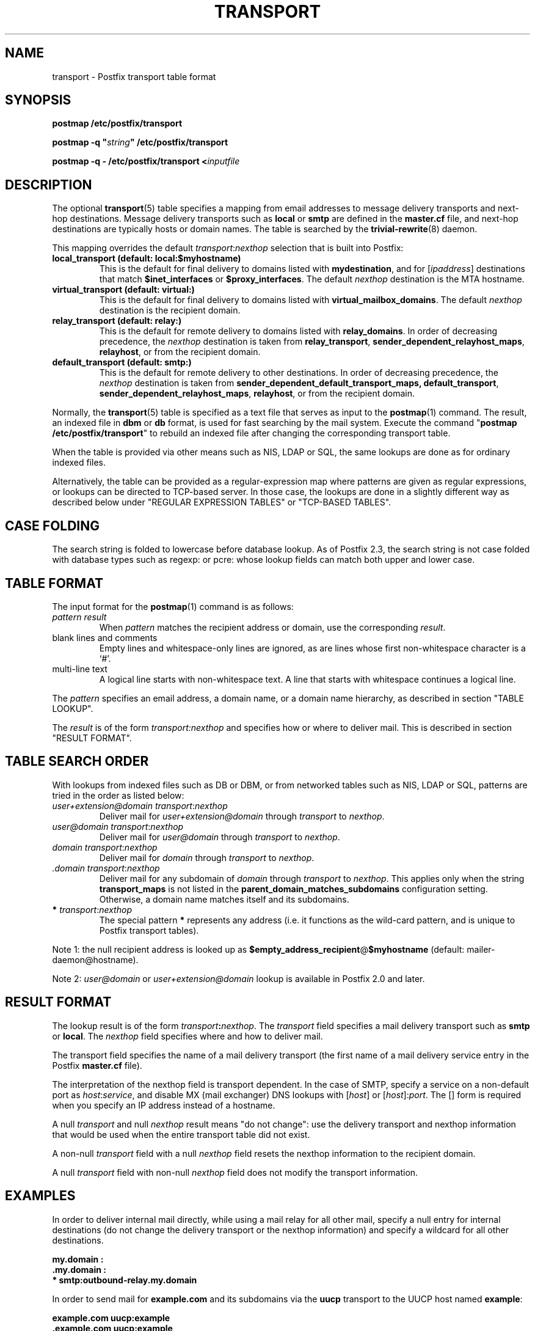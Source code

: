 .\"	$NetBSD: transport.5,v 1.1.1.3 2017/02/14 01:13:37 christos Exp $
.\"
.TH TRANSPORT 5 
.ad
.fi
.SH NAME
transport
\-
Postfix transport table format
.SH "SYNOPSIS"
.na
.nf
\fBpostmap /etc/postfix/transport\fR

\fBpostmap \-q "\fIstring\fB" /etc/postfix/transport\fR

\fBpostmap \-q \- /etc/postfix/transport <\fIinputfile\fR
.SH DESCRIPTION
.ad
.fi
The optional \fBtransport\fR(5) table specifies a mapping from email
addresses to message delivery transports and next\-hop destinations.
Message delivery transports such as \fBlocal\fR or \fBsmtp\fR
are defined in the \fBmaster.cf\fR file, and next\-hop
destinations are typically hosts or domain names. The
table is searched by the \fBtrivial\-rewrite\fR(8) daemon.

This mapping overrides the default \fItransport\fR:\fInexthop\fR
selection that is built into Postfix:
.IP "\fBlocal_transport (default: local:$myhostname)\fR"
This is the default for final delivery to domains listed
with \fBmydestination\fR, and for [\fIipaddress\fR]
destinations that match \fB$inet_interfaces\fR or
\fB$proxy_interfaces\fR. The default \fInexthop\fR destination
is the MTA hostname.
.IP "\fBvirtual_transport (default: virtual:)\fR"
This is the default for final delivery to domains listed
with \fBvirtual_mailbox_domains\fR. The default \fInexthop\fR
destination is the recipient domain.
.IP "\fBrelay_transport (default: relay:)\fR"
This is the default for remote delivery to domains listed
with \fBrelay_domains\fR. In order of decreasing precedence,
the \fInexthop\fR destination is taken from \fBrelay_transport\fR,
\fBsender_dependent_relayhost_maps\fR, \fBrelayhost\fR, or from the
recipient domain.
.IP "\fBdefault_transport (default: smtp:)\fR"
This is the default for remote delivery to other destinations.
In order of decreasing precedence, the \fInexthop\fR
destination is taken from \fBsender_dependent_default_transport_maps,
\fBdefault_transport\fR, \fBsender_dependent_relayhost_maps\fR,
\fBrelayhost\fR, or from the recipient domain.
.PP
Normally, the \fBtransport\fR(5) table is specified as a text file
that serves as input to the \fBpostmap\fR(1) command.
The result, an indexed file in \fBdbm\fR or \fBdb\fR format, is used
for fast searching by the mail system. Execute the command
"\fBpostmap /etc/postfix/transport\fR" to rebuild an indexed
file after changing the corresponding transport table.

When the table is provided via other means such as NIS, LDAP
or SQL, the same lookups are done as for ordinary indexed files.

Alternatively, the table can be provided as a regular\-expression
map where patterns are given as regular expressions, or lookups
can be directed to TCP\-based server. In those case, the lookups
are done in a slightly different way as described below under
"REGULAR EXPRESSION TABLES" or "TCP\-BASED TABLES".
.SH "CASE FOLDING"
.na
.nf
.ad
.fi
The search string is folded to lowercase before database
lookup. As of Postfix 2.3, the search string is not case
folded with database types such as regexp: or pcre: whose
lookup fields can match both upper and lower case.
.SH "TABLE FORMAT"
.na
.nf
.ad
.fi
The input format for the \fBpostmap\fR(1) command is as follows:
.IP "\fIpattern result\fR"
When \fIpattern\fR matches the recipient address or domain, use the
corresponding \fIresult\fR.
.IP "blank lines and comments"
Empty lines and whitespace\-only lines are ignored, as
are lines whose first non\-whitespace character is a `#'.
.IP "multi\-line text"
A logical line starts with non\-whitespace text. A line that
starts with whitespace continues a logical line.
.PP
The \fIpattern\fR specifies an email address, a domain name, or
a domain name hierarchy, as described in section "TABLE LOOKUP".

The \fIresult\fR is of the form \fItransport:nexthop\fR and
specifies how or where to deliver mail. This is described in
section "RESULT FORMAT".
.SH "TABLE SEARCH ORDER"
.na
.nf
.ad
.fi
With lookups from indexed files such as DB or DBM, or from networked
tables such as NIS, LDAP or SQL, patterns are tried in the order as
listed below:
.IP "\fIuser+extension@domain transport\fR:\fInexthop\fR"
Deliver mail for \fIuser+extension@domain\fR through
\fItransport\fR to
\fInexthop\fR.
.IP "\fIuser@domain transport\fR:\fInexthop\fR"
Deliver mail for \fIuser@domain\fR through \fItransport\fR to
\fInexthop\fR.
.IP "\fIdomain transport\fR:\fInexthop\fR"
Deliver mail for \fIdomain\fR through \fItransport\fR to
\fInexthop\fR.
.IP "\fI.domain transport\fR:\fInexthop\fR"
Deliver mail for any subdomain of \fIdomain\fR through
\fItransport\fR to \fInexthop\fR. This applies only when the
string \fBtransport_maps\fR is not listed in the
\fBparent_domain_matches_subdomains\fR configuration setting.
Otherwise, a domain name matches itself and its subdomains.
.IP "\fB*\fI transport\fR:\fInexthop\fR"
The special pattern \fB*\fR represents any address (i.e. it
functions as the wild\-card pattern, and is unique to Postfix
transport tables).
.PP
Note 1: the null recipient address is looked up as
\fB$empty_address_recipient\fR@\fB$myhostname\fR (default:
mailer\-daemon@hostname).

Note 2: \fIuser@domain\fR or \fIuser+extension@domain\fR
lookup is available in Postfix 2.0 and later.
.SH "RESULT FORMAT"
.na
.nf
.ad
.fi
The lookup result is of the form \fItransport\fB:\fInexthop\fR.
The \fItransport\fR field specifies a mail delivery transport
such as \fBsmtp\fR or \fBlocal\fR. The \fInexthop\fR field
specifies where and how to deliver mail.

The transport field specifies the name of a mail delivery transport
(the first name of a mail delivery service entry in the Postfix
\fBmaster.cf\fR file).

The interpretation of the nexthop field is transport
dependent. In the case of SMTP, specify a service on a non\-default
port as \fIhost\fR:\fIservice\fR, and disable MX (mail exchanger)
DNS lookups with [\fIhost\fR] or [\fIhost\fR]:\fIport\fR. The [] form
is required when you specify an IP address instead of a hostname.

A null \fItransport\fR and null \fInexthop\fR result means "do
not change": use the delivery transport and nexthop information
that would be used when the entire transport table did not exist.

A non\-null \fItransport\fR field with a null \fInexthop\fR field
resets the nexthop information to the recipient domain.

A null \fItransport\fR field with non\-null \fInexthop\fR field
does not modify the transport information.
.SH "EXAMPLES"
.na
.nf
.ad
.fi
In order to deliver internal mail directly, while using a
mail relay for all other mail, specify a null entry for
internal destinations (do not change the delivery transport or
the nexthop information) and specify a wildcard for all other
destinations.

.nf
     \fB\&my.domain    :\fR
     \fB\&.my.domain   :\fR
     \fB*            smtp:outbound\-relay.my.domain\fR
.fi

In order to send mail for \fBexample.com\fR and its subdomains
via the \fBuucp\fR transport to the UUCP host named \fBexample\fR:

.nf
     \fBexample.com      uucp:example\fR
     \fB\&.example.com     uucp:example\fR
.fi

When no nexthop host name is specified, the destination domain
name is used instead. For example, the following directs mail for
\fIuser\fR@\fBexample.com\fR via the \fBslow\fR transport to a mail
exchanger for \fBexample.com\fR.  The \fBslow\fR transport could be
configured to run at most one delivery process at a time:

.nf
     \fBexample.com      slow:\fR
.fi

When no transport is specified, Postfix uses the transport that
matches the address domain class (see DESCRIPTION
above).  The following sends all mail for \fBexample.com\fR and its
subdomains to host \fBgateway.example.com\fR:

.nf
     \fBexample.com      :[gateway.example.com]\fR
     \fB\&.example.com     :[gateway.example.com]\fR
.fi

In the above example, the [] suppress MX lookups.
This prevents mail routing loops when your machine is primary MX
host for \fBexample.com\fR.

In the case of delivery via SMTP, one may specify
\fIhostname\fR:\fIservice\fR instead of just a host:

.nf
     \fBexample.com      smtp:bar.example:2025\fR
.fi

This directs mail for \fIuser\fR@\fBexample.com\fR to host \fBbar.example\fR
port \fB2025\fR. Instead of a numerical port a symbolic name may be
used. Specify [] around the hostname if MX lookups must be disabled.

The error mailer can be used to bounce mail:

.nf
     \fB\&.example.com     error:mail for *.example.com is not deliverable\fR
.fi

This causes all mail for \fIuser\fR@\fIanything\fB.example.com\fR
to be bounced.
.SH "REGULAR EXPRESSION TABLES"
.na
.nf
.ad
.fi
This section describes how the table lookups change when the table
is given in the form of regular expressions. For a description of
regular expression lookup table syntax, see \fBregexp_table\fR(5)
or \fBpcre_table\fR(5).

Each pattern is a regular expression that is applied to the entire
address being looked up. Thus, \fIsome.domain.hierarchy\fR is not
looked up via its parent domains,
nor is \fIuser+foo@domain\fR looked up as \fIuser@domain\fR.

Patterns are applied in the order as specified in the table, until a
pattern is found that matches the search string.

The \fBtrivial\-rewrite\fR(8) server disallows regular
expression substitution of $1 etc. in regular expression
lookup tables, because that could open a security hole
(Postfix version 2.3 and later).
.SH "TCP-BASED TABLES"
.na
.nf
.ad
.fi
This section describes how the table lookups change when lookups
are directed to a TCP\-based server. For a description of the TCP
client/server lookup protocol, see \fBtcp_table\fR(5).
This feature is not available up to and including Postfix version 2.4.

Each lookup operation uses the entire recipient address once.  Thus,
\fIsome.domain.hierarchy\fR is not looked up via its parent domains,
nor is \fIuser+foo@domain\fR looked up as \fIuser@domain\fR.

Results are the same as with indexed file lookups.
.SH "CONFIGURATION PARAMETERS"
.na
.nf
.ad
.fi
The following \fBmain.cf\fR parameters are especially relevant.
The text below provides only a parameter summary. See
\fBpostconf\fR(5) for more details including examples.
.IP \fBempty_address_recipient\fR
The address that is looked up instead of the null sender address.
.IP \fBparent_domain_matches_subdomains\fR
List of Postfix features that use \fIdomain.tld\fR patterns
to match \fIsub.domain.tld\fR (as opposed to
requiring \fI.domain.tld\fR patterns).
.IP \fBtransport_maps\fR
List of transport lookup tables.
.SH "SEE ALSO"
.na
.nf
trivial\-rewrite(8), rewrite and resolve addresses
master(5), master.cf file format
postconf(5), configuration parameters
postmap(1), Postfix lookup table manager
.SH "README FILES"
.na
.nf
.ad
.fi
Use "\fBpostconf readme_directory\fR" or
"\fBpostconf html_directory\fR" to locate this information.
.na
.nf
ADDRESS_REWRITING_README, address rewriting guide
DATABASE_README, Postfix lookup table overview
FILTER_README, external content filter
.SH "LICENSE"
.na
.nf
.ad
.fi
The Secure Mailer license must be distributed with this software.
.SH "AUTHOR(S)"
.na
.nf
Wietse Venema
IBM T.J. Watson Research
P.O. Box 704
Yorktown Heights, NY 10598, USA

Wietse Venema
Google, Inc.
111 8th Avenue
New York, NY 10011, USA
